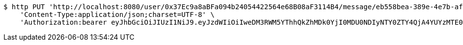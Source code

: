 [source,bash]
----
$ http PUT 'http://localhost:8080/user/0x37Ec9a8aBFa094b24054422564e68B08aF3114B4/message/eb558bea-389e-4e7b-afed-4987dbf37f85' \
    'Content-Type:application/json;charset=UTF-8' \
    'Authorization:bearer eyJhbGciOiJIUzI1NiJ9.eyJzdWIiOiIweDM3RWM5YThhQkZhMDk0YjI0MDU0NDIyNTY0ZTY4QjA4YUYzMTE0QjQiLCJleHAiOjE2MzE3MTc0MTJ9.Q5RKP3uWudg5S6ZWIFfqu1snDTquwaEuA_0RPZOwkiU'
----